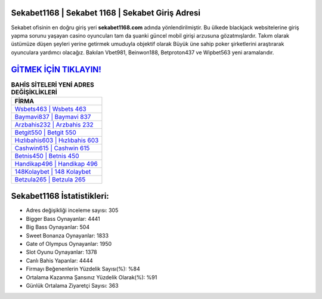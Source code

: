 ﻿Sekabet1168 | Sekabet 1168 | Sekabet Giriş Adresi
===================================

.. image:: images/sekabet-giris.jpg
   :width: 600
   
Sekabet ofisinin en doğru giriş yeri **sekabet1168.com** adında yönlendirilmiştir. Bu ülkede blackjack websitelerine giriş yapma sorunu yaşayan casino oyuncuları tam da şuanki güncel mobil girişi arzusuna gözatmışlardır. Takım olarak üstümüze düşen şeyleri yerine getirmek umuduyla objektif olarak Büyük üne sahip  poker şirketlerini araştırarak oyunculara yardımcı olacağız. Bakılan Vbet981, Beinwon188, Betproton437 ve Wipbet563 yeni aramalarıdır.

`GİTMEK İÇİN TIKLAYIN! <https://cutt.ly/QwVVg2Vk>`_
==============

.. list-table:: **BAHİS SİTELERİ YENİ ADRES DEĞİŞİKLİKLERİ**
   :widths: 100
   :header-rows: 1

   * - FİRMA
   * - `Wsbets463 | Wsbets 463 <wsbets463-wsbets-463-wsbets-giris-adresi.html>`_
   * - `Baymavi837 | Baymavi 837 <baymavi837-baymavi-837-baymavi-giris-adresi.html>`_
   * - `Arzbahis232 | Arzbahis 232 <arzbahis232-arzbahis-232-arzbahis-giris-adresi.html>`_	 
   * - `Betgit550 | Betgit 550 <betgit550-betgit-550-betgit-giris-adresi.html>`_	 
   * - `Hızlıbahis603 | Hızlıbahis 603 <hizlibahis603-hizlibahis-603-hizlibahis-giris-adresi.html>`_ 
   * - `Cashwin615 | Cashwin 615 <cashwin615-cashwin-615-cashwin-giris-adresi.html>`_
   * - `Betnis450 | Betnis 450 <betnis450-betnis-450-betnis-giris-adresi.html>`_	 
   * - `Handikap496 | Handikap 496 <handikap496-handikap-496-handikap-giris-adresi.html>`_
   * - `148Kolaybet | 148 Kolaybet <148kolaybet-148-kolaybet-kolaybet-giris-adresi.html>`_
   * - `Betzula265 | Betzula 265 <betzula265-betzula-265-betzula-giris-adresi.html>`_
	 
Sekabet1168 İstatistikleri:
===================================	 
* Adres değişikliği inceleme sayısı: 305
* Bigger Bass Oynayanlar: 4441
* Big Bass Oynayanlar: 504
* Sweet Bonanza Oynayanlar: 1833
* Gate of Olympus Oynayanlar: 1950
* Slot Oyunu Oynayanlar: 1378
* Canlı Bahis Yapanlar: 4444
* Firmayı Beğenenlerin Yüzdelik Sayısı(%): %84
* Ortalama Kazanma Şansınız Yüzdelik Olarak(%): %91
* Günlük Ortalama Ziyaretçi Sayısı: 363
